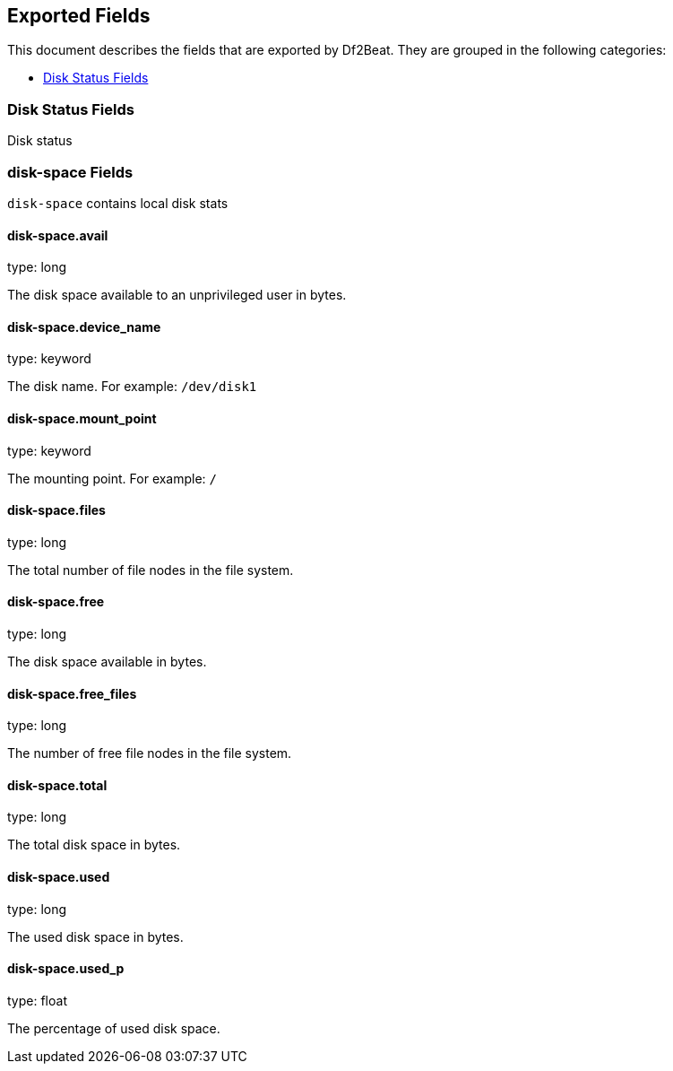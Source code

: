 
////
This file is generated! See etc/fields.yml and scripts/generate_field_docs.py
////

[[exported-fields]]
== Exported Fields

This document describes the fields that are exported by Df2Beat. They are
grouped in the following categories:

* <<exported-fields-disk>>

[[exported-fields-disk]]
=== Disk Status Fields

Disk status



=== disk-space Fields

`disk-space` contains local disk stats



==== disk-space.avail

type: long

The disk space available to an unprivileged user in bytes.


==== disk-space.device_name

type: keyword

The disk name. For example: `/dev/disk1`


==== disk-space.mount_point

type: keyword

The mounting point. For example: `/`


==== disk-space.files

type: long

The total number of file nodes in the file system.


==== disk-space.free

type: long

The disk space available in bytes.


==== disk-space.free_files

type: long

The number of free file nodes in the file system.


==== disk-space.total

type: long

The total disk space in bytes.


==== disk-space.used

type: long

The used disk space in bytes.


==== disk-space.used_p

type: float

The percentage of used disk space.


